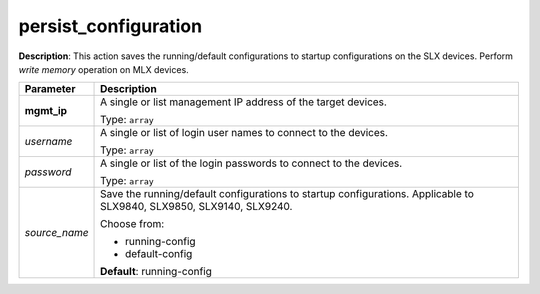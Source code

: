 .. NOTE: This file has been generated automatically, don't manually edit it

persist_configuration
~~~~~~~~~~~~~~~~~~~~~

**Description**: This action saves the running/default configurations to startup configurations on the SLX devices. Perform `write memory` operation on MLX devices. 

.. table::

   ================================  ======================================================================
   Parameter                         Description
   ================================  ======================================================================
   **mgmt_ip**                       A single or list management IP address of the target devices.

                                     Type: ``array``
   *username*                        A single or list of login user names to connect to the devices.

                                     Type: ``array``
   *password*                        A single or list of the login passwords to connect to the devices.

                                     Type: ``array``
   *source_name*                     Save the running/default configurations to startup configurations. Applicable to SLX9840, SLX9850, SLX9140, SLX9240.

                                     Choose from:

                                     - running-config
                                     - default-config

                                     **Default**: running-config
   ================================  ======================================================================

